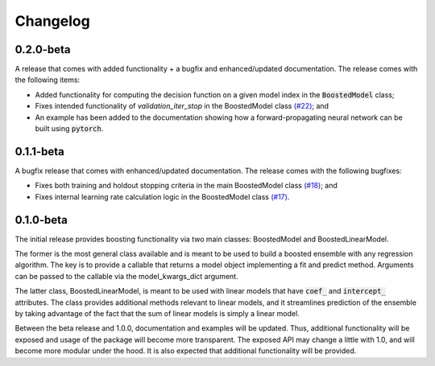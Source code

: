 Changelog
=========

0.2.0-beta
----------

A release that comes with added functionality + a bugfix and enhanced/updated documentation. The release comes with the following items:

- Added functionality for computing the decision function on a given model index in the :code:`BoostedModel` class;
- Fixes intended functionality of `validation_iter_stop` in the BoostedModel class `(#22) <https://github.com/btcross26/genestboost/issues/22>`_; and
- An example has been added to the documentation showing how a forward-propagating neural network can be built using :code:`pytorch`.


0.1.1-beta
----------

A bugfix release that comes with enhanced/updated documentation. The release comes with the following bugfixes:

- Fixes both training and holdout stopping criteria in the main BoostedModel class `(#18) <https://github.com/btcross26/genestboost/issues/18>`_; and
- Fixes internal learning rate calculation logic in the BoostedModel class `(#17) <https://github.com/btcross26/genestboost/issues/17>`_.


0.1.0-beta
----------

The initial release provides boosting functionality via two main classes: BoostedModel and BoostedLinearModel.

The former is the most general class available and is meant to be used to build a boosted ensemble with any regression algorithm. The key is to provide a callable that returns a model object implementing a fit and predict method. Arguments can be passed to the callable via the model_kwargs_dict argument.

The latter class, BoostedLinearModel, is meant to be used with linear models that have :code:`coef_` and :code:`intercept_` attributes. The class provides additional methods relevant to linear models, and it streamlines prediction of the ensemble by taking advantage of the fact that the sum of linear models is simply a linear model.

Between the beta release and 1.0.0, documentation and examples will be updated. Thus, additional functionality will be exposed and usage of the package will become more transparent. The exposed API may change a little with 1.0, and will become more modular under the hood. It is also expected that additional functionality will be provided.
